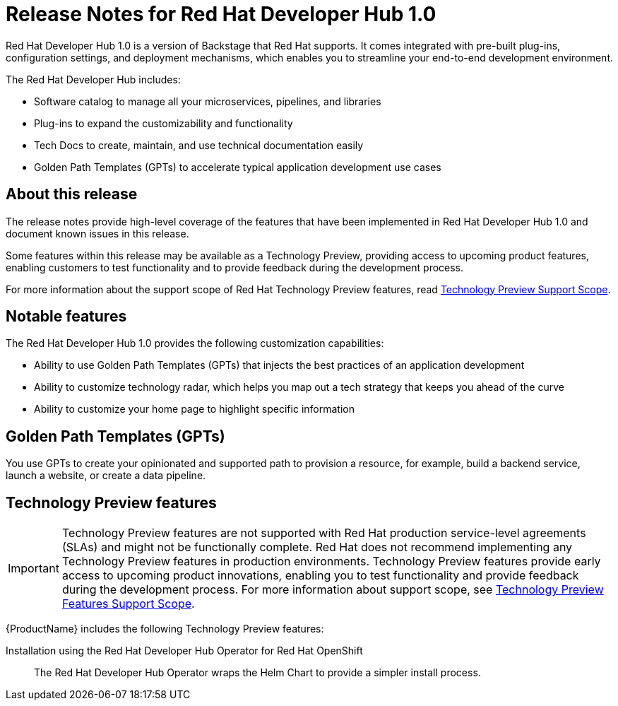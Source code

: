 = Release Notes for Red Hat Developer Hub 1.0

Red Hat Developer Hub 1.0 is a version of Backstage that Red Hat supports. It comes integrated with pre-built plug-ins, configuration settings, and deployment mechanisms, which enables you to streamline your end-to-end development environment. 

The Red Hat Developer Hub includes:

* Software catalog to manage all your microservices, pipelines, and libraries
* Plug-ins to expand the customizability and functionality
* Tech Docs to create, maintain, and use technical documentation easily
* Golden Path Templates (GPTs) to accelerate typical application development use cases

== About this release

The release notes provide high-level coverage of the features that have been implemented in Red Hat Developer Hub 1.0 and document known issues in this release.

Some features within this release may be available as a Technology Preview, providing access to upcoming product features, enabling customers to test functionality and to provide feedback during the development process.

For more information about the support scope of Red Hat Technology Preview features, read link:https://access.redhat.com/support/offerings/techpreview[Technology Preview Support Scope].

== Notable features

The Red Hat Developer Hub 1.0 provides the following customization capabilities:

* Ability to use Golden Path Templates (GPTs) that injects the best practices of an application development
* Ability to customize technology radar, which helps you map out a tech strategy that keeps you ahead of the curve
* Ability to customize your home page to highlight specific information

== Golden Path Templates (GPTs)
You use GPTs to create your opinionated and supported path to provision a resource, for example, build a backend service, launch a website, or create a data pipeline. 

//== Known issues

[id="rhdh-technology-preview-features"]
== Technology Preview features

[IMPORTANT]
====
Technology Preview features are not supported with Red Hat production service-level agreements (SLAs) and might not be functionally complete.
Red Hat does not recommend implementing any Technology Preview features in production environments.
Technology Preview features provide early access to upcoming product innovations, enabling you to test functionality and provide feedback during the development process.
For more information about support scope, see link:https://access.redhat.com/support/offerings/techpreview/[Technology Preview Features Support Scope].
====

{ProductName} includes the following Technology Preview features:

Installation using the Red Hat Developer Hub Operator for Red Hat OpenShift:: The Red Hat Developer Hub Operator wraps the Helm Chart to provide a simpler install process. 

// Example
//link:{LinkDebeziumUserGuide}#routing-change-event-records-to-topics-according-to-event-content[Content-based routing]:: Provides a mechanism for rerouting selected events to specific topics, based on the event content.

